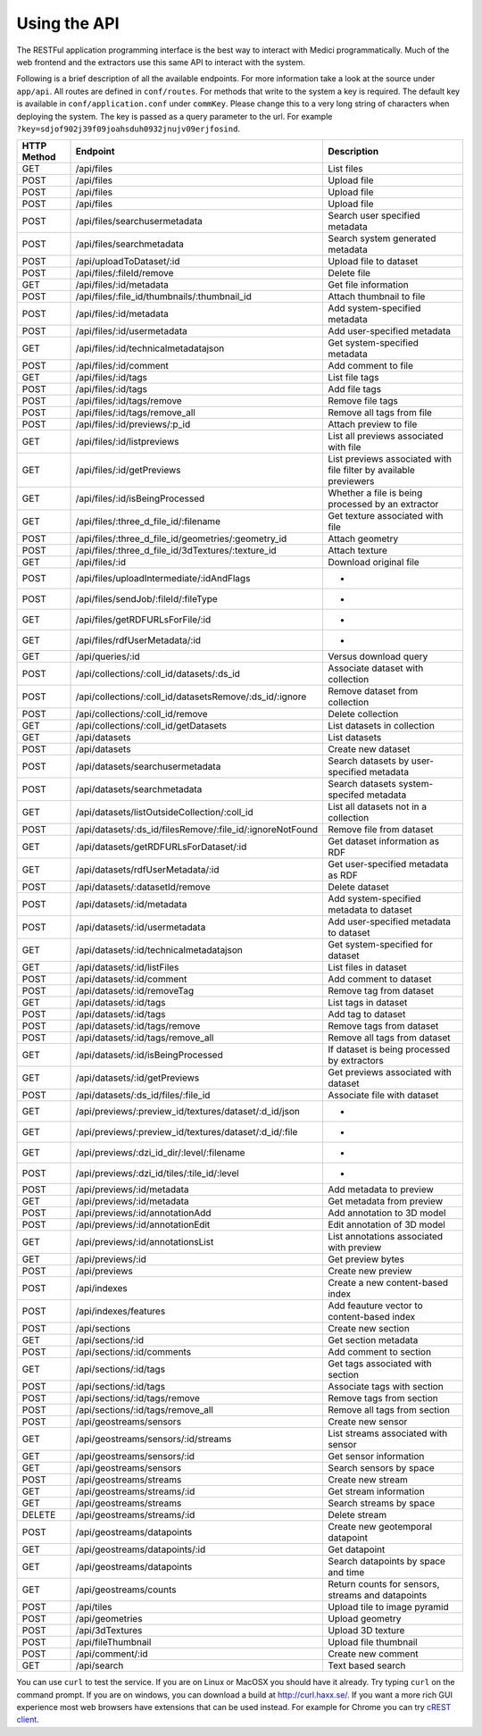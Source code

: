 Using the API
=============

The RESTFul application programming interface is the best way to interact with Medici programmatically. Much of the web
frontend and the extractors use this same API to interact with the system.

Following is a brief description of all the available endpoints. For more information take a look at the source under
``app/api``. All routes are defined in ``conf/routes``. For methods that write to the system a key is required. The default
key is available in ``conf/application.conf`` under ``commKey``. Please change this to a very long string of characters
when deploying the system. The key is passed as a query parameter to the url. For example
``?key=sdjof902j39f09joahsduh0932jnujv09erjfosind``.

=============== =========================================================== ============================================
HTTP Method     Endpoint                                                    Description
=============== =========================================================== ============================================
GET             /api/files                                                  List files
POST            /api/files                                                  Upload file
POST            /api/files                                                  Upload file
POST            /api/files                                                  Upload file
POST 	        /api/files/searchusermetadata                               Search user specified metadata
POST 	        /api/files/searchmetadata                                   Search system generated metadata
POST            /api/uploadToDataset/:id                                    Upload file to dataset
POST 	        /api/files/:fileId/remove                                   Delete file
GET             /api/files/:id/metadata                                     Get file information
POST 	        /api/files/:file_id/thumbnails/:thumbnail_id                Attach thumbnail to file
POST            /api/files/:id/metadata                                     Add system-specified metadata
POST            /api/files/:id/usermetadata                                 Add user-specified metadata
GET             /api/files/:id/technicalmetadatajson                        Get system-specified metadata
POST            /api/files/:id/comment                                      Add comment to file
GET             /api/files/:id/tags                                         List file tags
POST            /api/files/:id/tags                                         Add file tags
POST            /api/files/:id/tags/remove                                  Remove file tags
POST            /api/files/:id/tags/remove_all                              Remove all tags from file
POST            /api/files/:id/previews/:p_id                               Attach preview to file
GET             /api/files/:id/listpreviews                                 List all previews associated with file
GET             /api/files/:id/getPreviews                                  List previews associated with file filter by available previewers
GET             /api/files/:id/isBeingProcessed                             Whether a file is being processed by an extractor
GET             /api/files/:three_d_file_id/:filename	                    Get texture associated with file
POST 	        /api/files/:three_d_file_id/geometries/:geometry_id         Attach geometry
POST 	        /api/files/:three_d_file_id/3dTextures/:texture_id          Attach texture
GET             /api/files/:id                                              Download original file
POST 	        /api/files/uploadIntermediate/:idAndFlags                   *
POST 	        /api/files/sendJob/:fileId/:fileType	                    *
GET             /api/files/getRDFURLsForFile/:id                            *
GET             /api/files/rdfUserMetadata/:id                              *
GET             /api/queries/:id                                            Versus download query
POST 	        /api/collections/:coll_id/datasets/:ds_id                   Associate dataset with collection
POST 	        /api/collections/:coll_id/datasetsRemove/:ds_id/:ignore     Remove dataset from collection
POST            /api/collections/:coll_id/remove                            Delete collection
GET             /api/collections/:coll_id/getDatasets	                    List datasets in collection
GET             /api/datasets                                               List datasets
POST            /api/datasets                                               Create new dataset
POST 	        /api/datasets/searchusermetadata                            Search datasets by user-specified metadata
POST            /api/datasets/searchmetadata                                Search datasets system-specifed metadata
GET             /api/datasets/listOutsideCollection/:coll_id                List all datasets not in a collection
POST 	        /api/datasets/:ds_id/filesRemove/:file_id/:ignoreNotFound   Remove file from dataset
GET             /api/datasets/getRDFURLsForDataset/:id	                    Get dataset information as RDF
GET             /api/datasets/rdfUserMetadata/:id                           Get user-specified metadata as RDF
POST 	        /api/datasets/:datasetId/remove                             Delete dataset
POST            /api/datasets/:id/metadata                                  Add system-specified metadata to dataset
POST            /api/datasets/:id/usermetadata                              Add user-specified metadata to dataset
GET             /api/datasets/:id/technicalmetadatajson                     Get system-specified for dataset
GET  	        /api/datasets/:id/listFiles                                 List files in dataset
POST            /api/datasets/:id/comment                                   Add comment to dataset
POST 	        /api/datasets/:id/removeTag                                 Remove tag from dataset
GET             /api/datasets/:id/tags                                      List tags in dataset
POST            /api/datasets/:id/tags                                      Add tag to dataset
POST            /api/datasets/:id/tags/remove                               Remove tags from dataset
POST            /api/datasets/:id/tags/remove_all                           Remove all tags from dataset
GET             /api/datasets/:id/isBeingProcessed                          If dataset is being processed by extractors
GET             /api/datasets/:id/getPreviews                               Get previews associated with dataset
POST 	        /api/datasets/:ds_id/files/:file_id                         Associate file with dataset
GET             /api/previews/:preview_id/textures/dataset/:d_id/json       *
GET             /api/previews/:preview_id/textures/dataset/:d_id/:file      *
GET             /api/previews/:dzi_id_dir/:level/:filename                  *
POST            /api/previews/:dzi_id/tiles/:tile_id/:level                 *
POST            /api/previews/:id/metadata                                  Add metadata to preview
GET             /api/previews/:id/metadata                                  Get metadata from preview
POST            /api/previews/:id/annotationAdd                             Add annotation to 3D model
POST            /api/previews/:id/annotationEdit                            Edit annotation of 3D model
GET             /api/previews/:id/annotationsList                           List annotations associated with preview
GET             /api/previews/:id                                           Get preview bytes
POST            /api/previews                                               Create new preview
POST            /api/indexes                                                Create a new content-based index
POST            /api/indexes/features                                       Add feauture vector to content-based index
POST            /api/sections                                               Create new section
GET             /api/sections/:id                                           Get section metadata
POST            /api/sections/:id/comments                                  Add comment to section
GET             /api/sections/:id/tags                                      Get tags associated with section
POST            /api/sections/:id/tags                                      Associate tags with section
POST            /api/sections/:id/tags/remove                               Remove tags from section
POST            /api/sections/:id/tags/remove_all                           Remove all tags from section
POST            /api/geostreams/sensors                                     Create new sensor
GET             /api/geostreams/sensors/:id/streams                         List streams associated with sensor
GET             /api/geostreams/sensors/:id                                 Get sensor information
GET             /api/geostreams/sensors                                     Search sensors by space
POST            /api/geostreams/streams                                     Create new stream
GET             /api/geostreams/streams/:id                                 Get stream information
GET             /api/geostreams/streams                                     Search streams by space
DELETE          /api/geostreams/streams/:id                                 Delete stream
POST            /api/geostreams/datapoints                                  Create new geotemporal datapoint
GET             /api/geostreams/datapoints/:id                              Get datapoint
GET             /api/geostreams/datapoints                                  Search datapoints by space and time
GET             /api/geostreams/counts                                      Return counts for sensors, streams and datapoints
POST 	        /api/tiles                                                  Upload tile to image pyramid
POST 	        /api/geometries                                             Upload geometry
POST 	        /api/3dTextures                                             Upload 3D texture
POST            /api/fileThumbnail                                          Upload file thumbnail
POST 	        /api/comment/:id                                            Create new comment
GET             /api/search                                                 Text based search
=============== =========================================================== ============================================



You can use ``curl`` to test the service. If you are on Linux or MacOSX you should have it already. Try typing ``curl``
on the command prompt. If you are on windows, you can download a build at http://curl.haxx.se/.
If you want a more rich GUI experience most web browsers have extensions that can be used instead.
For example for Chrome you can try
`cREST client <https://chrome.google.com/webstore/detail/dev-http-client/aejoelaoggembcahagimdiliamlcdmfm>`_.
